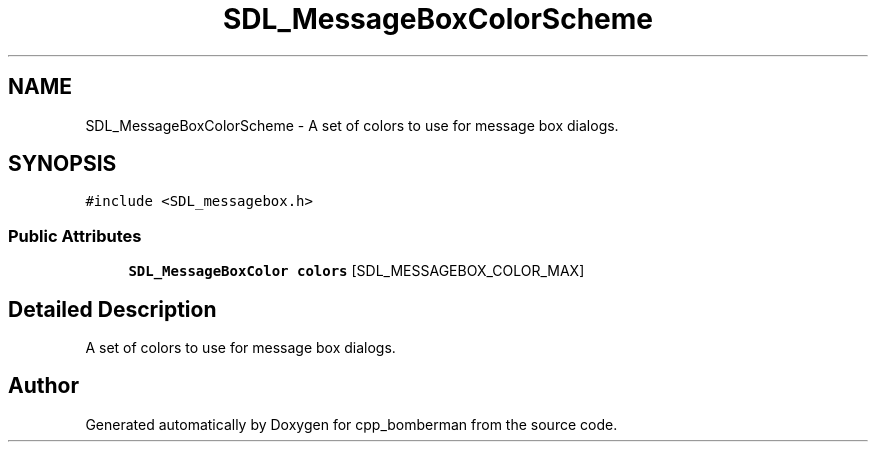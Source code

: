.TH "SDL_MessageBoxColorScheme" 3 "Sun Jun 7 2015" "Version 0.42" "cpp_bomberman" \" -*- nroff -*-
.ad l
.nh
.SH NAME
SDL_MessageBoxColorScheme \- A set of colors to use for message box dialogs\&.  

.SH SYNOPSIS
.br
.PP
.PP
\fC#include <SDL_messagebox\&.h>\fP
.SS "Public Attributes"

.in +1c
.ti -1c
.RI "\fBSDL_MessageBoxColor\fP \fBcolors\fP [SDL_MESSAGEBOX_COLOR_MAX]"
.br
.in -1c
.SH "Detailed Description"
.PP 
A set of colors to use for message box dialogs\&. 

.SH "Author"
.PP 
Generated automatically by Doxygen for cpp_bomberman from the source code\&.
